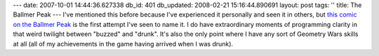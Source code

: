 ---
date: 2007-10-01 14:44:36.627338
db_id: 401
db_updated: 2008-02-21 15:16:44.890691
layout: post
tags: ''
title: The Ballmer Peak
---
I've mentioned this before because I've experienced it personally and seen it in others, but `this comic on the Ballmer Peak <http://xkcd.com/323/>`_ is the first attempt I've seen to name it.  I do have extraordinary moments of programming clarity in that weird twilight between "buzzed" and "drunk".  It's also the only point where I have any sort of Geometry Wars skills at all (all of my achievements in the game having arrived when I was drunk).